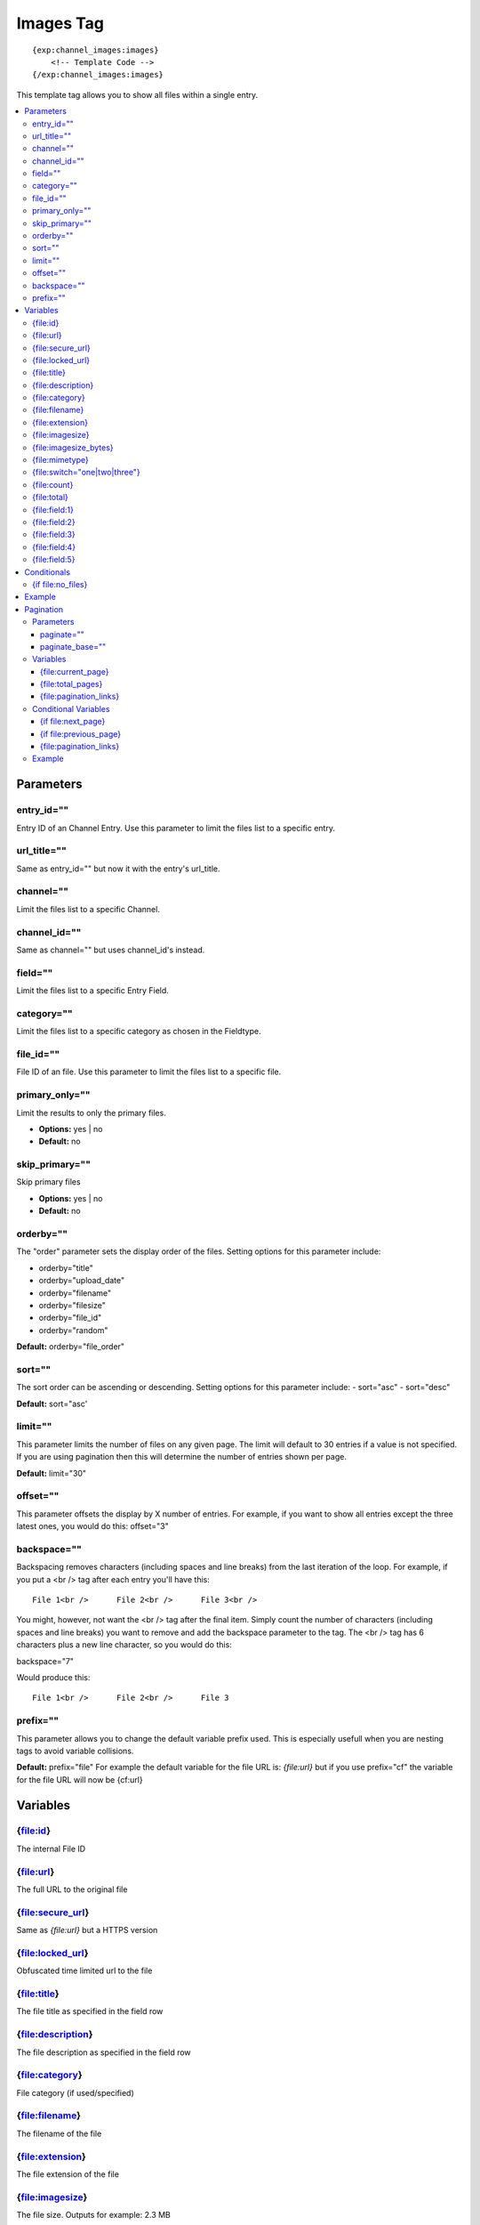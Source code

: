 ############
Images Tag
############
::

  {exp:channel_images:images}
      <!-- Template Code -->
  {/exp:channel_images:images}

This template tag allows you to show all files within a single entry.

.. contents::
  :local:

***********************
Parameters
***********************

entry_id=""
==============
Entry ID of an Channel Entry. Use this parameter to limit the files list to a specific entry.

url_title=""
==============
Same as entry_id="" but now it with the entry's url_title.

channel=""
==============
Limit the files list to a specific Channel.

channel_id=""
==============
Same as channel="" but uses channel_id's instead.

field=""
==============
Limit the files list to a specific Entry Field.

category=""
==============
Limit the files list to a specific category as chosen in the Fieldtype.

file_id=""
==========
File ID of an file. Use this parameter to limit the files list to a specific file.

primary_only=""
===============
Limit the results to only the primary files.

- **Options:** yes | no
- **Default:** no

skip_primary=""
===============
Skip primary files

- **Options:** yes | no
- **Default:** no

orderby=""
=============
The "order" parameter sets the display order of the files. Setting options for this parameter include:

-  orderby="title"
-  orderby="upload_date"
-  orderby="filename"
-  orderby="filesize"
-  orderby="file_id"
-  orderby="random" 

**Default:** orderby="file_order"

sort=""
=============
The sort order can be ascending or descending. Setting options for this parameter include:
- sort="asc"
- sort="desc"

**Default:** sort="asc'

limit=""
========
This parameter limits the number of files on any given page. The limit will default to 30 entries if a value is not specified. If you are using pagination then this will determine the number of entries shown per page.

**Default:** limit="30"

offset=""
=============
This parameter offsets the display by X number of entries. For example, if you want to show all entries except the three latest ones, you would do this: offset="3"

backspace=""
=============
Backspacing removes characters (including spaces and line breaks) from the last iteration of the loop. For example, if you put a <br /> tag after each entry you'll have this:

::

	File 1<br />      File 2<br />      File 3<br />
	
You might, however, not want the <br /> tag after the final item. Simply count the number of characters (including spaces and line breaks) you want to remove and add the backspace parameter to the tag. The <br /> tag has 6 characters plus a new line character, so you would do this:

backspace="7"

Would produce this:

::

	File 1<br />      File 2<br />      File 3

prefix=""
=============
This parameter allows you to change the default variable prefix used. This is especially usefull when you are nesting tags to avoid variable collisions.

**Default:** prefix="file"
For example the default variable for the file URL is: `{file:url}` but if you use prefix="cf" the variable for the file URL will now be {cf:url}

**********************
Variables
**********************

{file:id}
==========
The internal File ID

{file:url}
==========
The full URL to the original file

{file:secure_url}
=================
Same as `{file:url}` but a HTTPS version

{file:locked_url}
=================
Obfuscated time limited url to the file

{file:title}
============
The file title as specified in the field row

{file:description}
==================
The file description as specified in the field row

{file:category}
================
File category (if used/specified)

{file:filename}
===============
The filename of the file

{file:extension}
================
The file extension of the file

{file:imagesize}
===============
The file size. Outputs for example: 2.3 MB

{file:imagesize_bytes}
=====================
The file size, but now in bytes

{file:mimetype}
===============
The official mime-type of the file
Example: image/jpeg

{file:switch="one|two|three"}
=============================
This variable permits you to rotate through any number of values as the entries are displayed. The first file will use "option_one", the second will use "option_two", the third "option_three", the fourth "option_one", and so on.

The most straightforward use for this would be to alternate colors. It could be used like so:

::

	{exp:channel_images:images entry_id="{entry_id}"}
		<div class="{switch='one|two'}">
		        <h2>{file:title}</h2>
		        <a href="{file:url}">{file:filename} ({file:imagesize})</a>
		</div>
	{/exp:channel_images:images}
	
The files would then alternate between <div class="one"> and <div class="two">.

Multiple instances of the `{file:switch=}` tag may be used and the system will intelligently keep track of each one.
	

{file:count}
============
The "count" out of the current files being displayed. If five files are being displayed, then for the fourth files the {file:count} variable would have a value of "4".

{file:total}
============
The total number of files being displayed.

{file:field:1}
============
The contents of custom field 1

{file:field:2}
============
The contents of custom field 2

{file:field:3}
============
The contents of custom field 3

{file:field:4}
============
The contents of custom field 4

{file:field:5}
============
The contents of custom field 5

****************************
Conditionals
****************************

{if file:no_files}
==================
This tag will conditionally display the code inside the tag if there are no files


**********************
Example
**********************
::

	{exp:channel:entries channel="about"}   
		<h1>{title</h1>
		
		<h2>All Files</h2>
		{exp:channel_images:images entry_id="{entry_id}"}
	    	<a href="{file:locked_url}" title="{file:title}">{file:title}</a>
		{/exp:channel_images:images}
	{/exp:channel:entries}	


***********************
Pagination
***********************
The pagination feature allows you to display a limited number of files and then automatically link to the next set. That way you can, for example, show files 1-10 on the first page and automatically link to pages that display 11-20, 21-30, etc

You have two choices as to the style of the navigation element. The first method would look something like this:

::

	Page 27 of 344 pages  << First  <  11 12 13 14 15 >  Last >>
	
The second method is a more traditional "next page" / "previous page" output:

::
	
	Previous Page | Next Page


Parameters
=====================

paginate=""
-----------

::

	paginate="top" paginate="bottom"  paginate="both"

This parameter is for use with files pagination and determines where the pagination code will appear for your files:

=================== ====================================================================================
Value               Description
=================== ====================================================================================
**top**             The navigation text and links will appear above your list of entries.
**bottom**          The navigation text and links will appear below your list of entries.
**both**            The navigation text and links will appear both above and below your list of entries.
=================== ====================================================================================

If no parameter is specified, the navigation block will default to the "bottom" behavior.

paginate_base=""
----------------
This tells ExpressionEngine to override the normal pagination link locations and point instead to the explicitly stated template group and template.
For example: paginate_base="files/list"


Variables
=====================
These individual variables are for use inside the {file:paginate} tag pair.

{file:current_page}
-------------------
Outputs the current page number (In the {file:paginate} tag pair)

{file:total_pages}
-------------------
The total number of pages of you have (In the {file:paginate} tag pair)

{file:pagination_links}
-----------------------
These show the current page you are on as well as "surrounding" pages in addition to links for nex/previous pages and first/last pages. (In the {file:paginate} tag pair)


Conditional Variables
=====================
These individual conditional variables are for use inside the {file:paginate} tag pair.

{if file:next_page}
-------------------
This tag will conditionally display the code inside the tag if there is a "next" page. If there is no next page then the content simply will not be displayed. (In the {file:paginate} tag pair)

{if file:previous_page}
-------------------
This tag will conditionally display the code inside the tag if there is a "previous" page. If there is no previous page then the content simply will not be displayed. (In the {file:paginate} tag pair)


{file:pagination_links}
-----------------------
These show the current page you are on as well as "surrounding" pages in addition to links for nex/previous pages and first/last pages.


Example
=====================

::

	{exp:channel_images:images entry_id="{entry_id}" paginate="bottom"}
		<a href="{file:locked_url}" title="{file:title}">{file:title}</a>
		{file:paginate}
			<p>Page {file:current_page} of {file:total_pages} pages {file:pagination_links}</p>
		{/file:paginate}
	{/exp:channel_images:images}